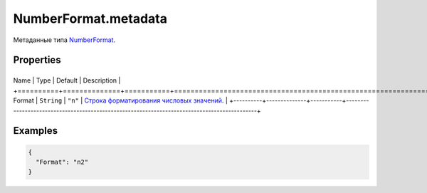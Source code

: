 NumberFormat.metadata
=====================

Метаданные типа `NumberFormat <../>`__.

Properties
----------

+----------+--------------+-----------+---------------------------------------------------------------------------------------------+
Name     | Type         | Default   | Description                                                                                 |
+==========+==============+===========+=============================================================================================+
Format   | ``String``   | ``"n"``   | `Строка форматирования числовых значений <../../../Culture/Culture.numberFormatting.html>`__.   |
+----------+--------------+-----------+---------------------------------------------------------------------------------------------+

Examples
--------

.. code:: json

    {
      "Format": "n2"
    }
